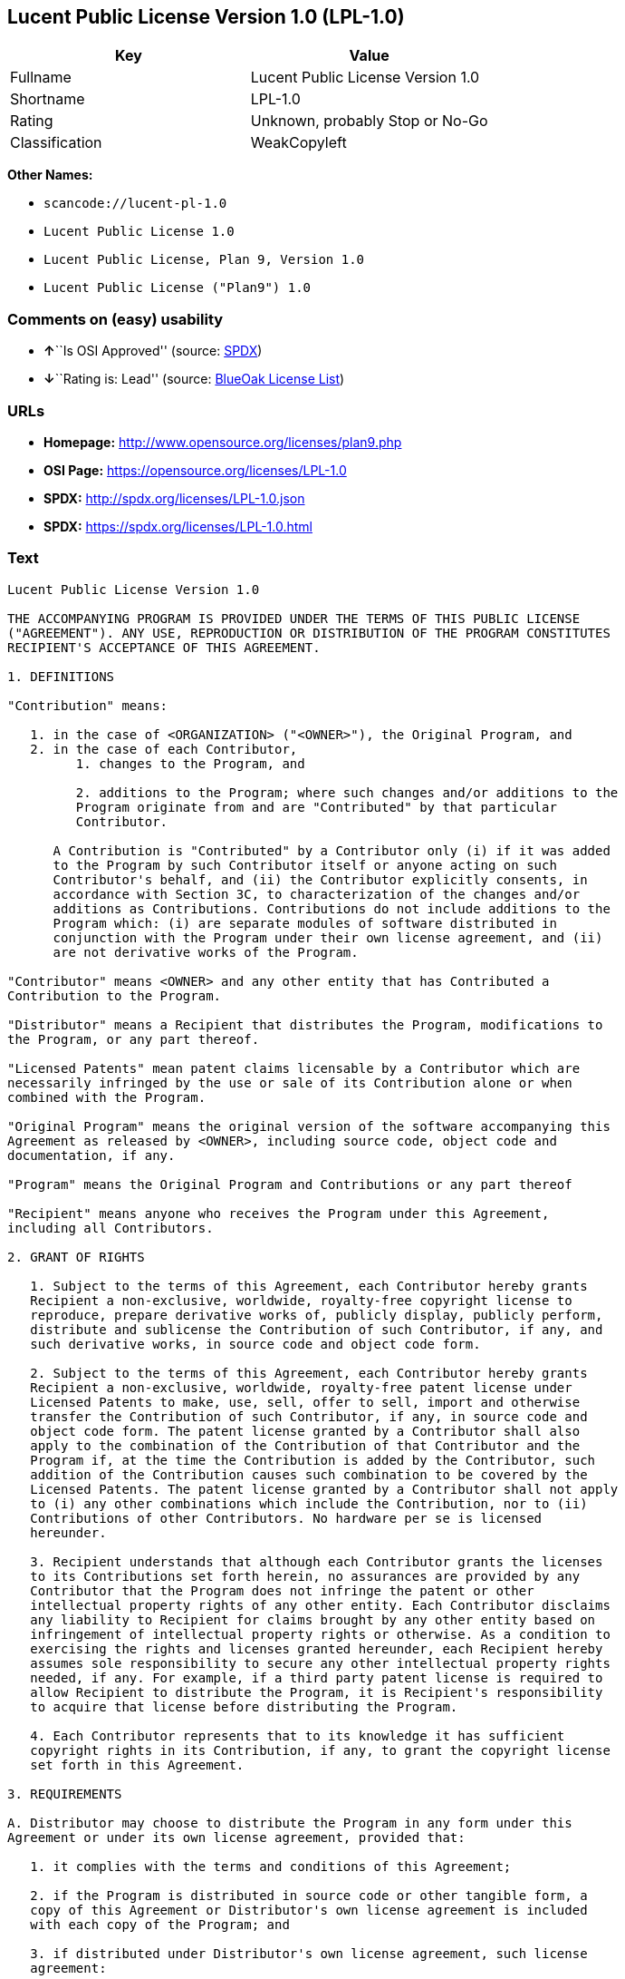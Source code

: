 == Lucent Public License Version 1.0 (LPL-1.0)

[cols=",",options="header",]
|===
|Key |Value
|Fullname |Lucent Public License Version 1.0
|Shortname |LPL-1.0
|Rating |Unknown, probably Stop or No-Go
|Classification |WeakCopyleft
|===

*Other Names:*

* `+scancode://lucent-pl-1.0+`
* `+Lucent Public License 1.0+`
* `+Lucent Public License, Plan 9, Version 1.0+`
* `+Lucent Public License ("Plan9") 1.0+`

=== Comments on (easy) usability

* **↑**``Is OSI Approved'' (source:
https://spdx.org/licenses/LPL-1.0.html[SPDX])
* **↓**``Rating is: Lead'' (source:
https://blueoakcouncil.org/list[BlueOak License List])

=== URLs

* *Homepage:* http://www.opensource.org/licenses/plan9.php
* *OSI Page:* https://opensource.org/licenses/LPL-1.0
* *SPDX:* http://spdx.org/licenses/LPL-1.0.json
* *SPDX:* https://spdx.org/licenses/LPL-1.0.html

=== Text

....
Lucent Public License Version 1.0

THE ACCOMPANYING PROGRAM IS PROVIDED UNDER THE TERMS OF THIS PUBLIC LICENSE
("AGREEMENT"). ANY USE, REPRODUCTION OR DISTRIBUTION OF THE PROGRAM CONSTITUTES
RECIPIENT'S ACCEPTANCE OF THIS AGREEMENT.

1. DEFINITIONS

"Contribution" means:

   1. in the case of <ORGANIZATION> ("<OWNER>"), the Original Program, and
   2. in the case of each Contributor,
         1. changes to the Program, and

         2. additions to the Program; where such changes and/or additions to the
         Program originate from and are "Contributed" by that particular
         Contributor.
     
      A Contribution is "Contributed" by a Contributor only (i) if it was added
      to the Program by such Contributor itself or anyone acting on such
      Contributor's behalf, and (ii) the Contributor explicitly consents, in
      accordance with Section 3C, to characterization of the changes and/or
      additions as Contributions. Contributions do not include additions to the
      Program which: (i) are separate modules of software distributed in
      conjunction with the Program under their own license agreement, and (ii)
      are not derivative works of the Program.

"Contributor" means <OWNER> and any other entity that has Contributed a
Contribution to the Program.

"Distributor" means a Recipient that distributes the Program, modifications to
the Program, or any part thereof.

"Licensed Patents" mean patent claims licensable by a Contributor which are
necessarily infringed by the use or sale of its Contribution alone or when
combined with the Program.

"Original Program" means the original version of the software accompanying this
Agreement as released by <OWNER>, including source code, object code and
documentation, if any.

"Program" means the Original Program and Contributions or any part thereof

"Recipient" means anyone who receives the Program under this Agreement,
including all Contributors.

2. GRANT OF RIGHTS

   1. Subject to the terms of this Agreement, each Contributor hereby grants
   Recipient a non-exclusive, worldwide, royalty-free copyright license to
   reproduce, prepare derivative works of, publicly display, publicly perform,
   distribute and sublicense the Contribution of such Contributor, if any, and
   such derivative works, in source code and object code form.

   2. Subject to the terms of this Agreement, each Contributor hereby grants
   Recipient a non-exclusive, worldwide, royalty-free patent license under
   Licensed Patents to make, use, sell, offer to sell, import and otherwise
   transfer the Contribution of such Contributor, if any, in source code and
   object code form. The patent license granted by a Contributor shall also
   apply to the combination of the Contribution of that Contributor and the
   Program if, at the time the Contribution is added by the Contributor, such
   addition of the Contribution causes such combination to be covered by the
   Licensed Patents. The patent license granted by a Contributor shall not apply
   to (i) any other combinations which include the Contribution, nor to (ii)
   Contributions of other Contributors. No hardware per se is licensed
   hereunder.

   3. Recipient understands that although each Contributor grants the licenses
   to its Contributions set forth herein, no assurances are provided by any
   Contributor that the Program does not infringe the patent or other
   intellectual property rights of any other entity. Each Contributor disclaims
   any liability to Recipient for claims brought by any other entity based on
   infringement of intellectual property rights or otherwise. As a condition to
   exercising the rights and licenses granted hereunder, each Recipient hereby
   assumes sole responsibility to secure any other intellectual property rights
   needed, if any. For example, if a third party patent license is required to
   allow Recipient to distribute the Program, it is Recipient's responsibility
   to acquire that license before distributing the Program.

   4. Each Contributor represents that to its knowledge it has sufficient
   copyright rights in its Contribution, if any, to grant the copyright license
   set forth in this Agreement.

3. REQUIREMENTS

A. Distributor may choose to distribute the Program in any form under this
Agreement or under its own license agreement, provided that:

   1. it complies with the terms and conditions of this Agreement;

   2. if the Program is distributed in source code or other tangible form, a
   copy of this Agreement or Distributor's own license agreement is included
   with each copy of the Program; and

   3. if distributed under Distributor's own license agreement, such license
   agreement:
   
         1. effectively disclaims on behalf of all Contributors all warranties
         and conditions, express and implied, including warranties or conditions
         of title and non-infringement, and implied warranties or conditions of
         merchantability and fitness for a particular purpose;

         2. effectively excludes on behalf of all Contributors all liability for
         damages, including direct, indirect, special, incidental and
         consequential damages, such as lost profits; and

         3. states that any provisions which differ from this Agreement are
         offered by that Contributor alone and not by any other party.

B. Each Distributor must include the following in a conspicuous location in the
Program:

    Copyright (C) <YEAR>, <ORGANIZATION> and others. All Rights Reserved. 

C. In addition, each Contributor must identify itself as the originator of its
Contribution, if any, and indicate its consent to characterization of its
additions and/or changes as a Contribution, in a manner that reasonably allows
subsequent Recipients to identify the originator of the Contribution. Once
consent is granted, it may not thereafter be revoked.

4. COMMERCIAL DISTRIBUTION 
Commercial distributors of software may accept certain responsibilities with
respect to end users, business partners and the like. While this license is
intended to facilitate the commercial use of the Program, the Distributor who
includes the Program in a commercial product offering should do so in a manner
which does not create potential liability for Contributors. Therefore, if a
Distributor includes the Program in a commercial product offering, such
Distributor ("Commercial Distributor") hereby agrees to defend and indemnify
every Contributor ("Indemnified Contributor") against any losses, damages and
costs (collectively "Losses") arising from claims, lawsuits and other legal
actions brought by a third party against the Indemnified Contributor to the
extent caused by the acts or omissions of such Commercial Distributor in
connection with its distribution of the Program in a commercial product
offering. The obligations in this section do not apply to any claims or Losses
relating to any actual or alleged intellectual property infringement. In order
to qualify, an Indemnified Contributor must: a) promptly notify the Commercial
Distributor in writing of such claim, and b) allow the Commercial Distributor to
control, and cooperate with the Commercial Distributor in, the defense and any
related settlement negotiations. The Indemnified Contributor may participate in
any such claim at its own expense.

For example, a Distributor might include the Program in a commercial product
offering, Product X. That Distributor is then a Commercial Distributor. If that
Commercial Distributor then makes performance claims, or offers warranties
related to Product X, those performance claims and warranties are such
Commercial Distributor's responsibility alone. Under this section, the
Commercial Distributor would have to defend claims against the Contributors
related to those performance claims and warranties, and if a court requires any
Contributor to pay any damages as a result, the Commercial Distributor must pay
those damages.

5. NO WARRANTY

EXCEPT AS EXPRESSLY SET FORTH IN THIS AGREEMENT, THE PROGRAM IS PROVIDED ON AN
"AS IS" BASIS, WITHOUT WARRANTIES OR CONDITIONS OF ANY KIND, EITHER EXPRESS OR
IMPLIED INCLUDING, WITHOUT LIMITATION, ANY WARRANTIES OR CONDITIONS OF TITLE,
NON-INFRINGEMENT, MERCHANTABILITY OR FITNESS FOR A PARTICULAR PURPOSE. Each
Recipient is solely responsible for determining the appropriateness of using and
distributing the Program and assumes all risks associated with its exercise of
rights under this Agreement, including but not limited to the risks and costs of
program errors, compliance with applicable laws, damage to or loss of data,
programs or equipment, and unavailability or interruption of operations.

6. DISCLAIMER OF LIABILITY

EXCEPT AS EXPRESSLY SET FORTH IN THIS AGREEMENT, NEITHER RECIPIENT NOR ANY
CONTRIBUTORS SHALL HAVE ANY LIABILITY FOR ANY DIRECT, INDIRECT, INCIDENTAL,
SPECIAL, EXEMPLARY, OR CONSEQUENTIAL DAMAGES (INCLUDING WITHOUT LIMITATION LOST
PROFITS), HOWEVER CAUSED AND ON ANY THEORY OF LIABILITY, WHETHER IN CONTRACT,
STRICT LIABILITY, OR TORT (INCLUDING NEGLIGENCE OR OTHERWISE) ARISING IN ANY WAY
OUT OF THE USE OR DISTRIBUTION OF THE PROGRAM OR THE EXERCISE OF ANY RIGHTS
GRANTED HEREUNDER, EVEN IF ADVISED OF THE POSSIBILITY OF SUCH DAMAGES.

7. GENERAL

If any provision of this Agreement is invalid or unenforceable under applicable
law, it shall not affect the validity or enforceability of the remainder of the
terms of this Agreement, and without further action by the parties hereto, such
provision shall be reformed to the minimum extent necessary to make such
provision valid and enforceable.

If Recipient institutes patent litigation against a Contributor with respect to
a patent applicable to software (including a cross-claim or counterclaim in a
lawsuit), then any patent licenses granted by that Contributor to such Recipient
under this Agreement shall terminate as of the date such litigation is filed. In
addition, if Recipient institutes patent litigation against any entity
(including a cross-claim or counterclaim in a lawsuit) alleging that the Program
itself (excluding combinations of the Program with other software or hardware)
infringes such Recipient's patent(s), then such Recipient's rights granted under
Section 2(b) shall terminate as of the date such litigation is filed.

All Recipient's rights under this Agreement shall terminate if it fails to
comply with any of the material terms or conditions of this Agreement and does
not cure such failure in a reasonable period of time after becoming aware of
such noncompliance. If all Recipient's rights under this Agreement terminate,
Recipient agrees to cease use and distribution of the Program as soon as
reasonably practicable. However, Recipient's obligations under this Agreement
and any licenses granted by Recipient relating to the Program shall continue and
survive.

<OWNER> may publish new versions (including revisions) of this Agreement from
time to time. Each new version of the Agreement will be given a distinguishing
version number. The Program (including Contributions) may always be distributed
subject to the version of the Agreement under which it was received. In
addition, after a new version of the Agreement is published, Contributor may
elect to distribute the Program (including its Contributions) under the new
version. No one other than <OWNER> has the right to modify this Agreement.
Except as expressly stated in Sections 2(a) and 2(b) above, Recipient receives
no rights or licenses to the intellectual property of any Contributor under this
Agreement, whether expressly, by implication, estoppel or otherwise. All rights
in the Program not expressly granted under this Agreement are reserved.

This Agreement is governed by the laws of the State of <STATE> and the
intellectual property laws of the United States of America. No party to this
Agreement will bring a legal action under this Agreement more than one year
after the cause of action arose. Each party waives its rights to a jury trial in
any resulting litigation.
....

'''''

=== Raw Data

....
{
    "__impliedNames": [
        "LPL-1.0",
        "Lucent Public License Version 1.0",
        "scancode://lucent-pl-1.0",
        "Lucent Public License 1.0",
        "Lucent Public License, Plan 9, Version 1.0",
        "Lucent Public License (\"Plan9\") 1.0"
    ],
    "__impliedId": "LPL-1.0",
    "facts": {
        "Open Knowledge International": {
            "is_generic": null,
            "status": "retired",
            "domain_software": true,
            "url": "https://opensource.org/licenses/LPL-1.0",
            "maintainer": "",
            "od_conformance": "not reviewed",
            "_sourceURL": "https://github.com/okfn/licenses/blob/master/licenses.csv",
            "domain_data": false,
            "osd_conformance": "approved",
            "id": "LPL-1.0",
            "title": "Lucent Public License (\"Plan9\") 1.0",
            "_implications": {
                "__impliedNames": [
                    "LPL-1.0",
                    "Lucent Public License (\"Plan9\") 1.0"
                ],
                "__impliedId": "LPL-1.0",
                "__impliedURLs": [
                    [
                        null,
                        "https://opensource.org/licenses/LPL-1.0"
                    ]
                ]
            },
            "domain_content": false
        },
        "SPDX": {
            "isSPDXLicenseDeprecated": false,
            "spdxFullName": "Lucent Public License Version 1.0",
            "spdxDetailsURL": "http://spdx.org/licenses/LPL-1.0.json",
            "_sourceURL": "https://spdx.org/licenses/LPL-1.0.html",
            "spdxLicIsOSIApproved": true,
            "spdxSeeAlso": [
                "https://opensource.org/licenses/LPL-1.0"
            ],
            "_implications": {
                "__impliedNames": [
                    "LPL-1.0",
                    "Lucent Public License Version 1.0"
                ],
                "__impliedId": "LPL-1.0",
                "__impliedJudgement": [
                    [
                        "SPDX",
                        {
                            "tag": "PositiveJudgement",
                            "contents": "Is OSI Approved"
                        }
                    ]
                ],
                "__isOsiApproved": true,
                "__impliedURLs": [
                    [
                        "SPDX",
                        "http://spdx.org/licenses/LPL-1.0.json"
                    ],
                    [
                        null,
                        "https://opensource.org/licenses/LPL-1.0"
                    ]
                ]
            },
            "spdxLicenseId": "LPL-1.0"
        },
        "Scancode": {
            "otherUrls": [
                "http://opensource.org/licenses/LPL-1.0",
                "https://opensource.org/licenses/LPL-1.0"
            ],
            "homepageUrl": "http://www.opensource.org/licenses/plan9.php",
            "shortName": "Lucent Public License 1.0",
            "textUrls": null,
            "text": "Lucent Public License Version 1.0\n\nTHE ACCOMPANYING PROGRAM IS PROVIDED UNDER THE TERMS OF THIS PUBLIC LICENSE\n(\"AGREEMENT\"). ANY USE, REPRODUCTION OR DISTRIBUTION OF THE PROGRAM CONSTITUTES\nRECIPIENT'S ACCEPTANCE OF THIS AGREEMENT.\n\n1. DEFINITIONS\n\n\"Contribution\" means:\n\n   1. in the case of <ORGANIZATION> (\"<OWNER>\"), the Original Program, and\n   2. in the case of each Contributor,\n         1. changes to the Program, and\n\n         2. additions to the Program; where such changes and/or additions to the\n         Program originate from and are \"Contributed\" by that particular\n         Contributor.\n     \n      A Contribution is \"Contributed\" by a Contributor only (i) if it was added\n      to the Program by such Contributor itself or anyone acting on such\n      Contributor's behalf, and (ii) the Contributor explicitly consents, in\n      accordance with Section 3C, to characterization of the changes and/or\n      additions as Contributions. Contributions do not include additions to the\n      Program which: (i) are separate modules of software distributed in\n      conjunction with the Program under their own license agreement, and (ii)\n      are not derivative works of the Program.\n\n\"Contributor\" means <OWNER> and any other entity that has Contributed a\nContribution to the Program.\n\n\"Distributor\" means a Recipient that distributes the Program, modifications to\nthe Program, or any part thereof.\n\n\"Licensed Patents\" mean patent claims licensable by a Contributor which are\nnecessarily infringed by the use or sale of its Contribution alone or when\ncombined with the Program.\n\n\"Original Program\" means the original version of the software accompanying this\nAgreement as released by <OWNER>, including source code, object code and\ndocumentation, if any.\n\n\"Program\" means the Original Program and Contributions or any part thereof\n\n\"Recipient\" means anyone who receives the Program under this Agreement,\nincluding all Contributors.\n\n2. GRANT OF RIGHTS\n\n   1. Subject to the terms of this Agreement, each Contributor hereby grants\n   Recipient a non-exclusive, worldwide, royalty-free copyright license to\n   reproduce, prepare derivative works of, publicly display, publicly perform,\n   distribute and sublicense the Contribution of such Contributor, if any, and\n   such derivative works, in source code and object code form.\n\n   2. Subject to the terms of this Agreement, each Contributor hereby grants\n   Recipient a non-exclusive, worldwide, royalty-free patent license under\n   Licensed Patents to make, use, sell, offer to sell, import and otherwise\n   transfer the Contribution of such Contributor, if any, in source code and\n   object code form. The patent license granted by a Contributor shall also\n   apply to the combination of the Contribution of that Contributor and the\n   Program if, at the time the Contribution is added by the Contributor, such\n   addition of the Contribution causes such combination to be covered by the\n   Licensed Patents. The patent license granted by a Contributor shall not apply\n   to (i) any other combinations which include the Contribution, nor to (ii)\n   Contributions of other Contributors. No hardware per se is licensed\n   hereunder.\n\n   3. Recipient understands that although each Contributor grants the licenses\n   to its Contributions set forth herein, no assurances are provided by any\n   Contributor that the Program does not infringe the patent or other\n   intellectual property rights of any other entity. Each Contributor disclaims\n   any liability to Recipient for claims brought by any other entity based on\n   infringement of intellectual property rights or otherwise. As a condition to\n   exercising the rights and licenses granted hereunder, each Recipient hereby\n   assumes sole responsibility to secure any other intellectual property rights\n   needed, if any. For example, if a third party patent license is required to\n   allow Recipient to distribute the Program, it is Recipient's responsibility\n   to acquire that license before distributing the Program.\n\n   4. Each Contributor represents that to its knowledge it has sufficient\n   copyright rights in its Contribution, if any, to grant the copyright license\n   set forth in this Agreement.\n\n3. REQUIREMENTS\n\nA. Distributor may choose to distribute the Program in any form under this\nAgreement or under its own license agreement, provided that:\n\n   1. it complies with the terms and conditions of this Agreement;\n\n   2. if the Program is distributed in source code or other tangible form, a\n   copy of this Agreement or Distributor's own license agreement is included\n   with each copy of the Program; and\n\n   3. if distributed under Distributor's own license agreement, such license\n   agreement:\n   \n         1. effectively disclaims on behalf of all Contributors all warranties\n         and conditions, express and implied, including warranties or conditions\n         of title and non-infringement, and implied warranties or conditions of\n         merchantability and fitness for a particular purpose;\n\n         2. effectively excludes on behalf of all Contributors all liability for\n         damages, including direct, indirect, special, incidental and\n         consequential damages, such as lost profits; and\n\n         3. states that any provisions which differ from this Agreement are\n         offered by that Contributor alone and not by any other party.\n\nB. Each Distributor must include the following in a conspicuous location in the\nProgram:\n\n    Copyright (C) <YEAR>, <ORGANIZATION> and others. All Rights Reserved. \n\nC. In addition, each Contributor must identify itself as the originator of its\nContribution, if any, and indicate its consent to characterization of its\nadditions and/or changes as a Contribution, in a manner that reasonably allows\nsubsequent Recipients to identify the originator of the Contribution. Once\nconsent is granted, it may not thereafter be revoked.\n\n4. COMMERCIAL DISTRIBUTION \nCommercial distributors of software may accept certain responsibilities with\nrespect to end users, business partners and the like. While this license is\nintended to facilitate the commercial use of the Program, the Distributor who\nincludes the Program in a commercial product offering should do so in a manner\nwhich does not create potential liability for Contributors. Therefore, if a\nDistributor includes the Program in a commercial product offering, such\nDistributor (\"Commercial Distributor\") hereby agrees to defend and indemnify\nevery Contributor (\"Indemnified Contributor\") against any losses, damages and\ncosts (collectively \"Losses\") arising from claims, lawsuits and other legal\nactions brought by a third party against the Indemnified Contributor to the\nextent caused by the acts or omissions of such Commercial Distributor in\nconnection with its distribution of the Program in a commercial product\noffering. The obligations in this section do not apply to any claims or Losses\nrelating to any actual or alleged intellectual property infringement. In order\nto qualify, an Indemnified Contributor must: a) promptly notify the Commercial\nDistributor in writing of such claim, and b) allow the Commercial Distributor to\ncontrol, and cooperate with the Commercial Distributor in, the defense and any\nrelated settlement negotiations. The Indemnified Contributor may participate in\nany such claim at its own expense.\n\nFor example, a Distributor might include the Program in a commercial product\noffering, Product X. That Distributor is then a Commercial Distributor. If that\nCommercial Distributor then makes performance claims, or offers warranties\nrelated to Product X, those performance claims and warranties are such\nCommercial Distributor's responsibility alone. Under this section, the\nCommercial Distributor would have to defend claims against the Contributors\nrelated to those performance claims and warranties, and if a court requires any\nContributor to pay any damages as a result, the Commercial Distributor must pay\nthose damages.\n\n5. NO WARRANTY\n\nEXCEPT AS EXPRESSLY SET FORTH IN THIS AGREEMENT, THE PROGRAM IS PROVIDED ON AN\n\"AS IS\" BASIS, WITHOUT WARRANTIES OR CONDITIONS OF ANY KIND, EITHER EXPRESS OR\nIMPLIED INCLUDING, WITHOUT LIMITATION, ANY WARRANTIES OR CONDITIONS OF TITLE,\nNON-INFRINGEMENT, MERCHANTABILITY OR FITNESS FOR A PARTICULAR PURPOSE. Each\nRecipient is solely responsible for determining the appropriateness of using and\ndistributing the Program and assumes all risks associated with its exercise of\nrights under this Agreement, including but not limited to the risks and costs of\nprogram errors, compliance with applicable laws, damage to or loss of data,\nprograms or equipment, and unavailability or interruption of operations.\n\n6. DISCLAIMER OF LIABILITY\n\nEXCEPT AS EXPRESSLY SET FORTH IN THIS AGREEMENT, NEITHER RECIPIENT NOR ANY\nCONTRIBUTORS SHALL HAVE ANY LIABILITY FOR ANY DIRECT, INDIRECT, INCIDENTAL,\nSPECIAL, EXEMPLARY, OR CONSEQUENTIAL DAMAGES (INCLUDING WITHOUT LIMITATION LOST\nPROFITS), HOWEVER CAUSED AND ON ANY THEORY OF LIABILITY, WHETHER IN CONTRACT,\nSTRICT LIABILITY, OR TORT (INCLUDING NEGLIGENCE OR OTHERWISE) ARISING IN ANY WAY\nOUT OF THE USE OR DISTRIBUTION OF THE PROGRAM OR THE EXERCISE OF ANY RIGHTS\nGRANTED HEREUNDER, EVEN IF ADVISED OF THE POSSIBILITY OF SUCH DAMAGES.\n\n7. GENERAL\n\nIf any provision of this Agreement is invalid or unenforceable under applicable\nlaw, it shall not affect the validity or enforceability of the remainder of the\nterms of this Agreement, and without further action by the parties hereto, such\nprovision shall be reformed to the minimum extent necessary to make such\nprovision valid and enforceable.\n\nIf Recipient institutes patent litigation against a Contributor with respect to\na patent applicable to software (including a cross-claim or counterclaim in a\nlawsuit), then any patent licenses granted by that Contributor to such Recipient\nunder this Agreement shall terminate as of the date such litigation is filed. In\naddition, if Recipient institutes patent litigation against any entity\n(including a cross-claim or counterclaim in a lawsuit) alleging that the Program\nitself (excluding combinations of the Program with other software or hardware)\ninfringes such Recipient's patent(s), then such Recipient's rights granted under\nSection 2(b) shall terminate as of the date such litigation is filed.\n\nAll Recipient's rights under this Agreement shall terminate if it fails to\ncomply with any of the material terms or conditions of this Agreement and does\nnot cure such failure in a reasonable period of time after becoming aware of\nsuch noncompliance. If all Recipient's rights under this Agreement terminate,\nRecipient agrees to cease use and distribution of the Program as soon as\nreasonably practicable. However, Recipient's obligations under this Agreement\nand any licenses granted by Recipient relating to the Program shall continue and\nsurvive.\n\n<OWNER> may publish new versions (including revisions) of this Agreement from\ntime to time. Each new version of the Agreement will be given a distinguishing\nversion number. The Program (including Contributions) may always be distributed\nsubject to the version of the Agreement under which it was received. In\naddition, after a new version of the Agreement is published, Contributor may\nelect to distribute the Program (including its Contributions) under the new\nversion. No one other than <OWNER> has the right to modify this Agreement.\nExcept as expressly stated in Sections 2(a) and 2(b) above, Recipient receives\nno rights or licenses to the intellectual property of any Contributor under this\nAgreement, whether expressly, by implication, estoppel or otherwise. All rights\nin the Program not expressly granted under this Agreement are reserved.\n\nThis Agreement is governed by the laws of the State of <STATE> and the\nintellectual property laws of the United States of America. No party to this\nAgreement will bring a legal action under this Agreement more than one year\nafter the cause of action arose. Each party waives its rights to a jury trial in\nany resulting litigation.",
            "category": "Copyleft Limited",
            "osiUrl": "http://www.opensource.org/licenses/plan9.php",
            "owner": "Alcatel-Lucent",
            "_sourceURL": "https://github.com/nexB/scancode-toolkit/blob/develop/src/licensedcode/data/licenses/lucent-pl-1.0.yml",
            "key": "lucent-pl-1.0",
            "name": "Lucent Public License 1.0",
            "spdxId": "LPL-1.0",
            "notes": null,
            "_implications": {
                "__impliedNames": [
                    "scancode://lucent-pl-1.0",
                    "Lucent Public License 1.0",
                    "LPL-1.0"
                ],
                "__impliedId": "LPL-1.0",
                "__impliedCopyleft": [
                    [
                        "Scancode",
                        "WeakCopyleft"
                    ]
                ],
                "__calculatedCopyleft": "WeakCopyleft",
                "__impliedText": "Lucent Public License Version 1.0\n\nTHE ACCOMPANYING PROGRAM IS PROVIDED UNDER THE TERMS OF THIS PUBLIC LICENSE\n(\"AGREEMENT\"). ANY USE, REPRODUCTION OR DISTRIBUTION OF THE PROGRAM CONSTITUTES\nRECIPIENT'S ACCEPTANCE OF THIS AGREEMENT.\n\n1. DEFINITIONS\n\n\"Contribution\" means:\n\n   1. in the case of <ORGANIZATION> (\"<OWNER>\"), the Original Program, and\n   2. in the case of each Contributor,\n         1. changes to the Program, and\n\n         2. additions to the Program; where such changes and/or additions to the\n         Program originate from and are \"Contributed\" by that particular\n         Contributor.\n     \n      A Contribution is \"Contributed\" by a Contributor only (i) if it was added\n      to the Program by such Contributor itself or anyone acting on such\n      Contributor's behalf, and (ii) the Contributor explicitly consents, in\n      accordance with Section 3C, to characterization of the changes and/or\n      additions as Contributions. Contributions do not include additions to the\n      Program which: (i) are separate modules of software distributed in\n      conjunction with the Program under their own license agreement, and (ii)\n      are not derivative works of the Program.\n\n\"Contributor\" means <OWNER> and any other entity that has Contributed a\nContribution to the Program.\n\n\"Distributor\" means a Recipient that distributes the Program, modifications to\nthe Program, or any part thereof.\n\n\"Licensed Patents\" mean patent claims licensable by a Contributor which are\nnecessarily infringed by the use or sale of its Contribution alone or when\ncombined with the Program.\n\n\"Original Program\" means the original version of the software accompanying this\nAgreement as released by <OWNER>, including source code, object code and\ndocumentation, if any.\n\n\"Program\" means the Original Program and Contributions or any part thereof\n\n\"Recipient\" means anyone who receives the Program under this Agreement,\nincluding all Contributors.\n\n2. GRANT OF RIGHTS\n\n   1. Subject to the terms of this Agreement, each Contributor hereby grants\n   Recipient a non-exclusive, worldwide, royalty-free copyright license to\n   reproduce, prepare derivative works of, publicly display, publicly perform,\n   distribute and sublicense the Contribution of such Contributor, if any, and\n   such derivative works, in source code and object code form.\n\n   2. Subject to the terms of this Agreement, each Contributor hereby grants\n   Recipient a non-exclusive, worldwide, royalty-free patent license under\n   Licensed Patents to make, use, sell, offer to sell, import and otherwise\n   transfer the Contribution of such Contributor, if any, in source code and\n   object code form. The patent license granted by a Contributor shall also\n   apply to the combination of the Contribution of that Contributor and the\n   Program if, at the time the Contribution is added by the Contributor, such\n   addition of the Contribution causes such combination to be covered by the\n   Licensed Patents. The patent license granted by a Contributor shall not apply\n   to (i) any other combinations which include the Contribution, nor to (ii)\n   Contributions of other Contributors. No hardware per se is licensed\n   hereunder.\n\n   3. Recipient understands that although each Contributor grants the licenses\n   to its Contributions set forth herein, no assurances are provided by any\n   Contributor that the Program does not infringe the patent or other\n   intellectual property rights of any other entity. Each Contributor disclaims\n   any liability to Recipient for claims brought by any other entity based on\n   infringement of intellectual property rights or otherwise. As a condition to\n   exercising the rights and licenses granted hereunder, each Recipient hereby\n   assumes sole responsibility to secure any other intellectual property rights\n   needed, if any. For example, if a third party patent license is required to\n   allow Recipient to distribute the Program, it is Recipient's responsibility\n   to acquire that license before distributing the Program.\n\n   4. Each Contributor represents that to its knowledge it has sufficient\n   copyright rights in its Contribution, if any, to grant the copyright license\n   set forth in this Agreement.\n\n3. REQUIREMENTS\n\nA. Distributor may choose to distribute the Program in any form under this\nAgreement or under its own license agreement, provided that:\n\n   1. it complies with the terms and conditions of this Agreement;\n\n   2. if the Program is distributed in source code or other tangible form, a\n   copy of this Agreement or Distributor's own license agreement is included\n   with each copy of the Program; and\n\n   3. if distributed under Distributor's own license agreement, such license\n   agreement:\n   \n         1. effectively disclaims on behalf of all Contributors all warranties\n         and conditions, express and implied, including warranties or conditions\n         of title and non-infringement, and implied warranties or conditions of\n         merchantability and fitness for a particular purpose;\n\n         2. effectively excludes on behalf of all Contributors all liability for\n         damages, including direct, indirect, special, incidental and\n         consequential damages, such as lost profits; and\n\n         3. states that any provisions which differ from this Agreement are\n         offered by that Contributor alone and not by any other party.\n\nB. Each Distributor must include the following in a conspicuous location in the\nProgram:\n\n    Copyright (C) <YEAR>, <ORGANIZATION> and others. All Rights Reserved. \n\nC. In addition, each Contributor must identify itself as the originator of its\nContribution, if any, and indicate its consent to characterization of its\nadditions and/or changes as a Contribution, in a manner that reasonably allows\nsubsequent Recipients to identify the originator of the Contribution. Once\nconsent is granted, it may not thereafter be revoked.\n\n4. COMMERCIAL DISTRIBUTION \nCommercial distributors of software may accept certain responsibilities with\nrespect to end users, business partners and the like. While this license is\nintended to facilitate the commercial use of the Program, the Distributor who\nincludes the Program in a commercial product offering should do so in a manner\nwhich does not create potential liability for Contributors. Therefore, if a\nDistributor includes the Program in a commercial product offering, such\nDistributor (\"Commercial Distributor\") hereby agrees to defend and indemnify\nevery Contributor (\"Indemnified Contributor\") against any losses, damages and\ncosts (collectively \"Losses\") arising from claims, lawsuits and other legal\nactions brought by a third party against the Indemnified Contributor to the\nextent caused by the acts or omissions of such Commercial Distributor in\nconnection with its distribution of the Program in a commercial product\noffering. The obligations in this section do not apply to any claims or Losses\nrelating to any actual or alleged intellectual property infringement. In order\nto qualify, an Indemnified Contributor must: a) promptly notify the Commercial\nDistributor in writing of such claim, and b) allow the Commercial Distributor to\ncontrol, and cooperate with the Commercial Distributor in, the defense and any\nrelated settlement negotiations. The Indemnified Contributor may participate in\nany such claim at its own expense.\n\nFor example, a Distributor might include the Program in a commercial product\noffering, Product X. That Distributor is then a Commercial Distributor. If that\nCommercial Distributor then makes performance claims, or offers warranties\nrelated to Product X, those performance claims and warranties are such\nCommercial Distributor's responsibility alone. Under this section, the\nCommercial Distributor would have to defend claims against the Contributors\nrelated to those performance claims and warranties, and if a court requires any\nContributor to pay any damages as a result, the Commercial Distributor must pay\nthose damages.\n\n5. NO WARRANTY\n\nEXCEPT AS EXPRESSLY SET FORTH IN THIS AGREEMENT, THE PROGRAM IS PROVIDED ON AN\n\"AS IS\" BASIS, WITHOUT WARRANTIES OR CONDITIONS OF ANY KIND, EITHER EXPRESS OR\nIMPLIED INCLUDING, WITHOUT LIMITATION, ANY WARRANTIES OR CONDITIONS OF TITLE,\nNON-INFRINGEMENT, MERCHANTABILITY OR FITNESS FOR A PARTICULAR PURPOSE. Each\nRecipient is solely responsible for determining the appropriateness of using and\ndistributing the Program and assumes all risks associated with its exercise of\nrights under this Agreement, including but not limited to the risks and costs of\nprogram errors, compliance with applicable laws, damage to or loss of data,\nprograms or equipment, and unavailability or interruption of operations.\n\n6. DISCLAIMER OF LIABILITY\n\nEXCEPT AS EXPRESSLY SET FORTH IN THIS AGREEMENT, NEITHER RECIPIENT NOR ANY\nCONTRIBUTORS SHALL HAVE ANY LIABILITY FOR ANY DIRECT, INDIRECT, INCIDENTAL,\nSPECIAL, EXEMPLARY, OR CONSEQUENTIAL DAMAGES (INCLUDING WITHOUT LIMITATION LOST\nPROFITS), HOWEVER CAUSED AND ON ANY THEORY OF LIABILITY, WHETHER IN CONTRACT,\nSTRICT LIABILITY, OR TORT (INCLUDING NEGLIGENCE OR OTHERWISE) ARISING IN ANY WAY\nOUT OF THE USE OR DISTRIBUTION OF THE PROGRAM OR THE EXERCISE OF ANY RIGHTS\nGRANTED HEREUNDER, EVEN IF ADVISED OF THE POSSIBILITY OF SUCH DAMAGES.\n\n7. GENERAL\n\nIf any provision of this Agreement is invalid or unenforceable under applicable\nlaw, it shall not affect the validity or enforceability of the remainder of the\nterms of this Agreement, and without further action by the parties hereto, such\nprovision shall be reformed to the minimum extent necessary to make such\nprovision valid and enforceable.\n\nIf Recipient institutes patent litigation against a Contributor with respect to\na patent applicable to software (including a cross-claim or counterclaim in a\nlawsuit), then any patent licenses granted by that Contributor to such Recipient\nunder this Agreement shall terminate as of the date such litigation is filed. In\naddition, if Recipient institutes patent litigation against any entity\n(including a cross-claim or counterclaim in a lawsuit) alleging that the Program\nitself (excluding combinations of the Program with other software or hardware)\ninfringes such Recipient's patent(s), then such Recipient's rights granted under\nSection 2(b) shall terminate as of the date such litigation is filed.\n\nAll Recipient's rights under this Agreement shall terminate if it fails to\ncomply with any of the material terms or conditions of this Agreement and does\nnot cure such failure in a reasonable period of time after becoming aware of\nsuch noncompliance. If all Recipient's rights under this Agreement terminate,\nRecipient agrees to cease use and distribution of the Program as soon as\nreasonably practicable. However, Recipient's obligations under this Agreement\nand any licenses granted by Recipient relating to the Program shall continue and\nsurvive.\n\n<OWNER> may publish new versions (including revisions) of this Agreement from\ntime to time. Each new version of the Agreement will be given a distinguishing\nversion number. The Program (including Contributions) may always be distributed\nsubject to the version of the Agreement under which it was received. In\naddition, after a new version of the Agreement is published, Contributor may\nelect to distribute the Program (including its Contributions) under the new\nversion. No one other than <OWNER> has the right to modify this Agreement.\nExcept as expressly stated in Sections 2(a) and 2(b) above, Recipient receives\nno rights or licenses to the intellectual property of any Contributor under this\nAgreement, whether expressly, by implication, estoppel or otherwise. All rights\nin the Program not expressly granted under this Agreement are reserved.\n\nThis Agreement is governed by the laws of the State of <STATE> and the\nintellectual property laws of the United States of America. No party to this\nAgreement will bring a legal action under this Agreement more than one year\nafter the cause of action arose. Each party waives its rights to a jury trial in\nany resulting litigation.",
                "__impliedURLs": [
                    [
                        "Homepage",
                        "http://www.opensource.org/licenses/plan9.php"
                    ],
                    [
                        "OSI Page",
                        "http://www.opensource.org/licenses/plan9.php"
                    ],
                    [
                        null,
                        "http://opensource.org/licenses/LPL-1.0"
                    ],
                    [
                        null,
                        "https://opensource.org/licenses/LPL-1.0"
                    ]
                ]
            }
        },
        "BlueOak License List": {
            "BlueOakRating": "Lead",
            "url": "https://spdx.org/licenses/LPL-1.0.html",
            "isPermissive": true,
            "_sourceURL": "https://blueoakcouncil.org/list",
            "name": "Lucent Public License Version 1.0",
            "id": "LPL-1.0",
            "_implications": {
                "__impliedNames": [
                    "LPL-1.0"
                ],
                "__impliedJudgement": [
                    [
                        "BlueOak License List",
                        {
                            "tag": "NegativeJudgement",
                            "contents": "Rating is: Lead"
                        }
                    ]
                ],
                "__impliedCopyleft": [
                    [
                        "BlueOak License List",
                        "NoCopyleft"
                    ]
                ],
                "__calculatedCopyleft": "NoCopyleft",
                "__impliedURLs": [
                    [
                        "SPDX",
                        "https://spdx.org/licenses/LPL-1.0.html"
                    ]
                ]
            }
        },
        "OpenSourceInitiative": {
            "text": [
                {
                    "url": "https://opensource.org/licenses/LPL-1.0",
                    "title": "HTML",
                    "media_type": "text/html"
                }
            ],
            "identifiers": [
                {
                    "identifier": "LPL-1.0",
                    "scheme": "SPDX"
                }
            ],
            "superseded_by": "LPL-1.02",
            "_sourceURL": "https://opensource.org/licenses/",
            "name": "Lucent Public License, Plan 9, Version 1.0",
            "other_names": [],
            "keywords": [
                "osi-approved",
                "discouraged",
                "obsolete"
            ],
            "id": "LPL-1.0",
            "links": [
                {
                    "note": "OSI Page",
                    "url": "https://opensource.org/licenses/LPL-1.0"
                }
            ],
            "_implications": {
                "__impliedNames": [
                    "LPL-1.0",
                    "Lucent Public License, Plan 9, Version 1.0",
                    "LPL-1.0"
                ],
                "__impliedURLs": [
                    [
                        "OSI Page",
                        "https://opensource.org/licenses/LPL-1.0"
                    ]
                ]
            }
        }
    },
    "__impliedJudgement": [
        [
            "BlueOak License List",
            {
                "tag": "NegativeJudgement",
                "contents": "Rating is: Lead"
            }
        ],
        [
            "SPDX",
            {
                "tag": "PositiveJudgement",
                "contents": "Is OSI Approved"
            }
        ]
    ],
    "__impliedCopyleft": [
        [
            "BlueOak License List",
            "NoCopyleft"
        ],
        [
            "Scancode",
            "WeakCopyleft"
        ]
    ],
    "__calculatedCopyleft": "WeakCopyleft",
    "__isOsiApproved": true,
    "__impliedText": "Lucent Public License Version 1.0\n\nTHE ACCOMPANYING PROGRAM IS PROVIDED UNDER THE TERMS OF THIS PUBLIC LICENSE\n(\"AGREEMENT\"). ANY USE, REPRODUCTION OR DISTRIBUTION OF THE PROGRAM CONSTITUTES\nRECIPIENT'S ACCEPTANCE OF THIS AGREEMENT.\n\n1. DEFINITIONS\n\n\"Contribution\" means:\n\n   1. in the case of <ORGANIZATION> (\"<OWNER>\"), the Original Program, and\n   2. in the case of each Contributor,\n         1. changes to the Program, and\n\n         2. additions to the Program; where such changes and/or additions to the\n         Program originate from and are \"Contributed\" by that particular\n         Contributor.\n     \n      A Contribution is \"Contributed\" by a Contributor only (i) if it was added\n      to the Program by such Contributor itself or anyone acting on such\n      Contributor's behalf, and (ii) the Contributor explicitly consents, in\n      accordance with Section 3C, to characterization of the changes and/or\n      additions as Contributions. Contributions do not include additions to the\n      Program which: (i) are separate modules of software distributed in\n      conjunction with the Program under their own license agreement, and (ii)\n      are not derivative works of the Program.\n\n\"Contributor\" means <OWNER> and any other entity that has Contributed a\nContribution to the Program.\n\n\"Distributor\" means a Recipient that distributes the Program, modifications to\nthe Program, or any part thereof.\n\n\"Licensed Patents\" mean patent claims licensable by a Contributor which are\nnecessarily infringed by the use or sale of its Contribution alone or when\ncombined with the Program.\n\n\"Original Program\" means the original version of the software accompanying this\nAgreement as released by <OWNER>, including source code, object code and\ndocumentation, if any.\n\n\"Program\" means the Original Program and Contributions or any part thereof\n\n\"Recipient\" means anyone who receives the Program under this Agreement,\nincluding all Contributors.\n\n2. GRANT OF RIGHTS\n\n   1. Subject to the terms of this Agreement, each Contributor hereby grants\n   Recipient a non-exclusive, worldwide, royalty-free copyright license to\n   reproduce, prepare derivative works of, publicly display, publicly perform,\n   distribute and sublicense the Contribution of such Contributor, if any, and\n   such derivative works, in source code and object code form.\n\n   2. Subject to the terms of this Agreement, each Contributor hereby grants\n   Recipient a non-exclusive, worldwide, royalty-free patent license under\n   Licensed Patents to make, use, sell, offer to sell, import and otherwise\n   transfer the Contribution of such Contributor, if any, in source code and\n   object code form. The patent license granted by a Contributor shall also\n   apply to the combination of the Contribution of that Contributor and the\n   Program if, at the time the Contribution is added by the Contributor, such\n   addition of the Contribution causes such combination to be covered by the\n   Licensed Patents. The patent license granted by a Contributor shall not apply\n   to (i) any other combinations which include the Contribution, nor to (ii)\n   Contributions of other Contributors. No hardware per se is licensed\n   hereunder.\n\n   3. Recipient understands that although each Contributor grants the licenses\n   to its Contributions set forth herein, no assurances are provided by any\n   Contributor that the Program does not infringe the patent or other\n   intellectual property rights of any other entity. Each Contributor disclaims\n   any liability to Recipient for claims brought by any other entity based on\n   infringement of intellectual property rights or otherwise. As a condition to\n   exercising the rights and licenses granted hereunder, each Recipient hereby\n   assumes sole responsibility to secure any other intellectual property rights\n   needed, if any. For example, if a third party patent license is required to\n   allow Recipient to distribute the Program, it is Recipient's responsibility\n   to acquire that license before distributing the Program.\n\n   4. Each Contributor represents that to its knowledge it has sufficient\n   copyright rights in its Contribution, if any, to grant the copyright license\n   set forth in this Agreement.\n\n3. REQUIREMENTS\n\nA. Distributor may choose to distribute the Program in any form under this\nAgreement or under its own license agreement, provided that:\n\n   1. it complies with the terms and conditions of this Agreement;\n\n   2. if the Program is distributed in source code or other tangible form, a\n   copy of this Agreement or Distributor's own license agreement is included\n   with each copy of the Program; and\n\n   3. if distributed under Distributor's own license agreement, such license\n   agreement:\n   \n         1. effectively disclaims on behalf of all Contributors all warranties\n         and conditions, express and implied, including warranties or conditions\n         of title and non-infringement, and implied warranties or conditions of\n         merchantability and fitness for a particular purpose;\n\n         2. effectively excludes on behalf of all Contributors all liability for\n         damages, including direct, indirect, special, incidental and\n         consequential damages, such as lost profits; and\n\n         3. states that any provisions which differ from this Agreement are\n         offered by that Contributor alone and not by any other party.\n\nB. Each Distributor must include the following in a conspicuous location in the\nProgram:\n\n    Copyright (C) <YEAR>, <ORGANIZATION> and others. All Rights Reserved. \n\nC. In addition, each Contributor must identify itself as the originator of its\nContribution, if any, and indicate its consent to characterization of its\nadditions and/or changes as a Contribution, in a manner that reasonably allows\nsubsequent Recipients to identify the originator of the Contribution. Once\nconsent is granted, it may not thereafter be revoked.\n\n4. COMMERCIAL DISTRIBUTION \nCommercial distributors of software may accept certain responsibilities with\nrespect to end users, business partners and the like. While this license is\nintended to facilitate the commercial use of the Program, the Distributor who\nincludes the Program in a commercial product offering should do so in a manner\nwhich does not create potential liability for Contributors. Therefore, if a\nDistributor includes the Program in a commercial product offering, such\nDistributor (\"Commercial Distributor\") hereby agrees to defend and indemnify\nevery Contributor (\"Indemnified Contributor\") against any losses, damages and\ncosts (collectively \"Losses\") arising from claims, lawsuits and other legal\nactions brought by a third party against the Indemnified Contributor to the\nextent caused by the acts or omissions of such Commercial Distributor in\nconnection with its distribution of the Program in a commercial product\noffering. The obligations in this section do not apply to any claims or Losses\nrelating to any actual or alleged intellectual property infringement. In order\nto qualify, an Indemnified Contributor must: a) promptly notify the Commercial\nDistributor in writing of such claim, and b) allow the Commercial Distributor to\ncontrol, and cooperate with the Commercial Distributor in, the defense and any\nrelated settlement negotiations. The Indemnified Contributor may participate in\nany such claim at its own expense.\n\nFor example, a Distributor might include the Program in a commercial product\noffering, Product X. That Distributor is then a Commercial Distributor. If that\nCommercial Distributor then makes performance claims, or offers warranties\nrelated to Product X, those performance claims and warranties are such\nCommercial Distributor's responsibility alone. Under this section, the\nCommercial Distributor would have to defend claims against the Contributors\nrelated to those performance claims and warranties, and if a court requires any\nContributor to pay any damages as a result, the Commercial Distributor must pay\nthose damages.\n\n5. NO WARRANTY\n\nEXCEPT AS EXPRESSLY SET FORTH IN THIS AGREEMENT, THE PROGRAM IS PROVIDED ON AN\n\"AS IS\" BASIS, WITHOUT WARRANTIES OR CONDITIONS OF ANY KIND, EITHER EXPRESS OR\nIMPLIED INCLUDING, WITHOUT LIMITATION, ANY WARRANTIES OR CONDITIONS OF TITLE,\nNON-INFRINGEMENT, MERCHANTABILITY OR FITNESS FOR A PARTICULAR PURPOSE. Each\nRecipient is solely responsible for determining the appropriateness of using and\ndistributing the Program and assumes all risks associated with its exercise of\nrights under this Agreement, including but not limited to the risks and costs of\nprogram errors, compliance with applicable laws, damage to or loss of data,\nprograms or equipment, and unavailability or interruption of operations.\n\n6. DISCLAIMER OF LIABILITY\n\nEXCEPT AS EXPRESSLY SET FORTH IN THIS AGREEMENT, NEITHER RECIPIENT NOR ANY\nCONTRIBUTORS SHALL HAVE ANY LIABILITY FOR ANY DIRECT, INDIRECT, INCIDENTAL,\nSPECIAL, EXEMPLARY, OR CONSEQUENTIAL DAMAGES (INCLUDING WITHOUT LIMITATION LOST\nPROFITS), HOWEVER CAUSED AND ON ANY THEORY OF LIABILITY, WHETHER IN CONTRACT,\nSTRICT LIABILITY, OR TORT (INCLUDING NEGLIGENCE OR OTHERWISE) ARISING IN ANY WAY\nOUT OF THE USE OR DISTRIBUTION OF THE PROGRAM OR THE EXERCISE OF ANY RIGHTS\nGRANTED HEREUNDER, EVEN IF ADVISED OF THE POSSIBILITY OF SUCH DAMAGES.\n\n7. GENERAL\n\nIf any provision of this Agreement is invalid or unenforceable under applicable\nlaw, it shall not affect the validity or enforceability of the remainder of the\nterms of this Agreement, and without further action by the parties hereto, such\nprovision shall be reformed to the minimum extent necessary to make such\nprovision valid and enforceable.\n\nIf Recipient institutes patent litigation against a Contributor with respect to\na patent applicable to software (including a cross-claim or counterclaim in a\nlawsuit), then any patent licenses granted by that Contributor to such Recipient\nunder this Agreement shall terminate as of the date such litigation is filed. In\naddition, if Recipient institutes patent litigation against any entity\n(including a cross-claim or counterclaim in a lawsuit) alleging that the Program\nitself (excluding combinations of the Program with other software or hardware)\ninfringes such Recipient's patent(s), then such Recipient's rights granted under\nSection 2(b) shall terminate as of the date such litigation is filed.\n\nAll Recipient's rights under this Agreement shall terminate if it fails to\ncomply with any of the material terms or conditions of this Agreement and does\nnot cure such failure in a reasonable period of time after becoming aware of\nsuch noncompliance. If all Recipient's rights under this Agreement terminate,\nRecipient agrees to cease use and distribution of the Program as soon as\nreasonably practicable. However, Recipient's obligations under this Agreement\nand any licenses granted by Recipient relating to the Program shall continue and\nsurvive.\n\n<OWNER> may publish new versions (including revisions) of this Agreement from\ntime to time. Each new version of the Agreement will be given a distinguishing\nversion number. The Program (including Contributions) may always be distributed\nsubject to the version of the Agreement under which it was received. In\naddition, after a new version of the Agreement is published, Contributor may\nelect to distribute the Program (including its Contributions) under the new\nversion. No one other than <OWNER> has the right to modify this Agreement.\nExcept as expressly stated in Sections 2(a) and 2(b) above, Recipient receives\nno rights or licenses to the intellectual property of any Contributor under this\nAgreement, whether expressly, by implication, estoppel or otherwise. All rights\nin the Program not expressly granted under this Agreement are reserved.\n\nThis Agreement is governed by the laws of the State of <STATE> and the\nintellectual property laws of the United States of America. No party to this\nAgreement will bring a legal action under this Agreement more than one year\nafter the cause of action arose. Each party waives its rights to a jury trial in\nany resulting litigation.",
    "__impliedURLs": [
        [
            "SPDX",
            "http://spdx.org/licenses/LPL-1.0.json"
        ],
        [
            null,
            "https://opensource.org/licenses/LPL-1.0"
        ],
        [
            "SPDX",
            "https://spdx.org/licenses/LPL-1.0.html"
        ],
        [
            "Homepage",
            "http://www.opensource.org/licenses/plan9.php"
        ],
        [
            "OSI Page",
            "http://www.opensource.org/licenses/plan9.php"
        ],
        [
            null,
            "http://opensource.org/licenses/LPL-1.0"
        ],
        [
            "OSI Page",
            "https://opensource.org/licenses/LPL-1.0"
        ]
    ]
}
....

'''''

=== Dot Cluster Graph

image:../dot/LPL-1.0.svg[image,title="dot"]